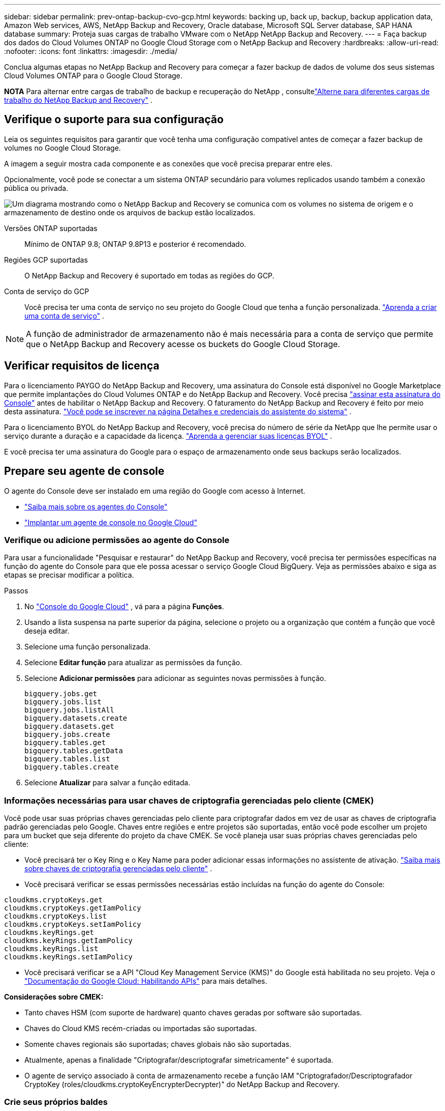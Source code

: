 ---
sidebar: sidebar 
permalink: prev-ontap-backup-cvo-gcp.html 
keywords: backing up, back up, backup, backup application data, Amazon Web services, AWS, NetApp Backup and Recovery, Oracle database, Microsoft SQL Server database, SAP HANA database 
summary: Proteja suas cargas de trabalho VMware com o NetApp NetApp Backup and Recovery. 
---
= Faça backup dos dados do Cloud Volumes ONTAP no Google Cloud Storage com o NetApp Backup and Recovery
:hardbreaks:
:allow-uri-read: 
:nofooter: 
:icons: font
:linkattrs: 
:imagesdir: ./media/


[role="lead"]
Conclua algumas etapas no NetApp Backup and Recovery para começar a fazer backup de dados de volume dos seus sistemas Cloud Volumes ONTAP para o Google Cloud Storage.

[]
====
*NOTA* Para alternar entre cargas de trabalho de backup e recuperação do NetApp , consultelink:br-start-switch-ui.html["Alterne para diferentes cargas de trabalho do NetApp Backup and Recovery"] .

====


== Verifique o suporte para sua configuração

Leia os seguintes requisitos para garantir que você tenha uma configuração compatível antes de começar a fazer backup de volumes no Google Cloud Storage.

A imagem a seguir mostra cada componente e as conexões que você precisa preparar entre eles.

Opcionalmente, você pode se conectar a um sistema ONTAP secundário para volumes replicados usando também a conexão pública ou privada.

image:diagram_cloud_backup_cvo_google.png["Um diagrama mostrando como o NetApp Backup and Recovery se comunica com os volumes no sistema de origem e o armazenamento de destino onde os arquivos de backup estão localizados."]

Versões ONTAP suportadas:: Mínimo de ONTAP 9.8; ONTAP 9.8P13 e posterior é recomendado.
Regiões GCP suportadas:: O NetApp Backup and Recovery é suportado em todas as regiões do GCP.
Conta de serviço do GCP:: Você precisa ter uma conta de serviço no seu projeto do Google Cloud que tenha a função personalizada. https://docs.netapp.com/us-en/storage-management-cloud-volumes-ontap/task-creating-gcp-service-account.html["Aprenda a criar uma conta de serviço"^] .



NOTE: A função de administrador de armazenamento não é mais necessária para a conta de serviço que permite que o NetApp Backup and Recovery acesse os buckets do Google Cloud Storage.



== Verificar requisitos de licença

Para o licenciamento PAYGO do NetApp Backup and Recovery, uma assinatura do Console está disponível no Google Marketplace que permite implantações do Cloud Volumes ONTAP e do NetApp Backup and Recovery.  Você precisa https://console.cloud.google.com/marketplace/details/netapp-cloudmanager/cloud-manager?supportedpurview=project["assinar esta assinatura do Console"^] antes de habilitar o NetApp Backup and Recovery.  O faturamento do NetApp Backup and Recovery é feito por meio desta assinatura. https://docs.netapp.com/us-en/storage-management-cloud-volumes-ontap/task-deploying-gcp.html["Você pode se inscrever na página Detalhes e credenciais do assistente do sistema"^] .

Para o licenciamento BYOL do NetApp Backup and Recovery, você precisa do número de série da NetApp que lhe permite usar o serviço durante a duração e a capacidade da licença. link:br-start-licensing.html["Aprenda a gerenciar suas licenças BYOL"] .

E você precisa ter uma assinatura do Google para o espaço de armazenamento onde seus backups serão localizados.



== Prepare seu agente de console

O agente do Console deve ser instalado em uma região do Google com acesso à Internet.

* https://docs.netapp.com/us-en/console-setup-admin/concept-connectors.html["Saiba mais sobre os agentes do Console"^]
* https://docs.netapp.com/us-en/console-setup-admin/task-quick-start-connector-google.html["Implantar um agente de console no Google Cloud"^]




=== Verifique ou adicione permissões ao agente do Console

Para usar a funcionalidade "Pesquisar e restaurar" do NetApp Backup and Recovery, você precisa ter permissões específicas na função do agente do Console para que ele possa acessar o serviço Google Cloud BigQuery.  Veja as permissões abaixo e siga as etapas se precisar modificar a política.

.Passos
. No https://console.cloud.google.com["Console do Google Cloud"^] , vá para a página *Funções*.
. Usando a lista suspensa na parte superior da página, selecione o projeto ou a organização que contém a função que você deseja editar.
. Selecione uma função personalizada.
. Selecione *Editar função* para atualizar as permissões da função.
. Selecione *Adicionar permissões* para adicionar as seguintes novas permissões à função.
+
[source, json]
----
bigquery.jobs.get
bigquery.jobs.list
bigquery.jobs.listAll
bigquery.datasets.create
bigquery.datasets.get
bigquery.jobs.create
bigquery.tables.get
bigquery.tables.getData
bigquery.tables.list
bigquery.tables.create
----
. Selecione *Atualizar* para salvar a função editada.




=== Informações necessárias para usar chaves de criptografia gerenciadas pelo cliente (CMEK)

Você pode usar suas próprias chaves gerenciadas pelo cliente para criptografar dados em vez de usar as chaves de criptografia padrão gerenciadas pelo Google.  Chaves entre regiões e entre projetos são suportadas, então você pode escolher um projeto para um bucket que seja diferente do projeto da chave CMEK.  Se você planeja usar suas próprias chaves gerenciadas pelo cliente:

* Você precisará ter o Key Ring e o Key Name para poder adicionar essas informações no assistente de ativação. https://cloud.google.com/kms/docs/cmek["Saiba mais sobre chaves de criptografia gerenciadas pelo cliente"^] .
* Você precisará verificar se essas permissões necessárias estão incluídas na função do agente do Console:


[source, json]
----
cloudkms.cryptoKeys.get
cloudkms.cryptoKeys.getIamPolicy
cloudkms.cryptoKeys.list
cloudkms.cryptoKeys.setIamPolicy
cloudkms.keyRings.get
cloudkms.keyRings.getIamPolicy
cloudkms.keyRings.list
cloudkms.keyRings.setIamPolicy
----
* Você precisará verificar se a API "Cloud Key Management Service (KMS)" do Google está habilitada no seu projeto. Veja o https://cloud.google.com/apis/docs/getting-started#enabling_apis["Documentação do Google Cloud: Habilitando APIs"^] para mais detalhes.


*Considerações sobre CMEK:*

* Tanto chaves HSM (com suporte de hardware) quanto chaves geradas por software são suportadas.
* Chaves do Cloud KMS recém-criadas ou importadas são suportadas.
* Somente chaves regionais são suportadas; chaves globais não são suportadas.
* Atualmente, apenas a finalidade "Criptografar/descriptografar simetricamente" é suportada.
* O agente de serviço associado à conta de armazenamento recebe a função IAM "Criptografador/Descriptografador CryptoKey (roles/cloudkms.cryptoKeyEncrypterDecrypter)" do NetApp Backup and Recovery.




=== Crie seus próprios baldes

Por padrão, o serviço cria buckets para você.  Se quiser usar seus próprios buckets, você pode criá-los antes de iniciar o assistente de ativação de backup e, em seguida, selecionar esses buckets no assistente.

link:prev-ontap-protect-journey.html["Saiba mais sobre como criar seus próprios buckets"] .



== Verifique os requisitos de rede ONTAP para replicar volumes

Se você planeja criar volumes replicados em um sistema ONTAP secundário usando o NetApp Backup and Recovery, certifique-se de que os sistemas de origem e destino atendam aos seguintes requisitos de rede.



==== Requisitos de rede ONTAP local

* Se o cluster estiver em suas instalações, você deverá ter uma conexão da sua rede corporativa com sua rede virtual no provedor de nuvem.  Normalmente, essa é uma conexão VPN.
* Os clusters ONTAP devem atender a requisitos adicionais de sub-rede, porta, firewall e cluster.
+
Como você pode replicar para o Cloud Volumes ONTAP ou para sistemas locais, revise os requisitos de peering para sistemas ONTAP locais. https://docs.netapp.com/us-en/ontap-sm-classic/peering/reference_prerequisites_for_cluster_peering.html["Veja os pré-requisitos para peering de cluster na documentação do ONTAP"^] .





==== Requisitos de rede do Cloud Volumes ONTAP

* O grupo de segurança da instância deve incluir as regras de entrada e saída necessárias: especificamente, regras para ICMP e portas 11104 e 11105.  Essas regras estão incluídas no grupo de segurança predefinido.


* Para replicar dados entre dois sistemas Cloud Volumes ONTAP em sub-redes diferentes, as sub-redes devem ser roteadas juntas (essa é a configuração padrão).




== Habilitar backup e recuperação do NetApp em Cloud Volumes ONTAP

As etapas para habilitar o NetApp Backup and Recovery variam um pouco dependendo se você tem um sistema Cloud Volumes ONTAP existente ou um novo.

*Habilitar o NetApp Backup and Recovery em um novo sistema*

O NetApp Backup and Recovery pode ser ativado quando você conclui o assistente do sistema para criar um novo sistema Cloud Volumes ONTAP .

Você deve ter uma conta de serviço já configurada.  Se você não selecionar uma conta de serviço ao criar o sistema Cloud Volumes ONTAP , será necessário desligar o sistema e adicionar a conta de serviço ao Cloud Volumes ONTAP no console do GCP.

Ver https://docs.netapp.com/us-en/storage-management-cloud-volumes-ontap/task-deploying-gcp.html["Lançamento do Cloud Volumes ONTAP na GCP"^] para obter requisitos e detalhes para criar seu sistema Cloud Volumes ONTAP .

.Passos
. Na página *Sistemas* do Console, selecione *Adicionar sistema*, escolha o provedor de nuvem e selecione *Adicionar novo*.  Selecione *Criar Cloud Volumes ONTAP*.
. *Escolha um local*: Selecione *Google Cloud Platform*.
. *Escolha o tipo*: Selecione * Cloud Volumes ONTAP* (nó único ou alta disponibilidade).
. *Detalhes e credenciais*: Insira as seguintes informações:
+
.. Clique em *Editar Projeto* e selecione um novo projeto se o que você deseja usar for diferente do Projeto padrão (onde o agente do Console reside).
.. Especifique o nome do cluster.
.. Habilite a opção *Conta de serviço* e selecione a Conta de serviço que tem a função de administrador de armazenamento predefinida.  Isso é necessário para habilitar backups e camadas.
.. Especifique as credenciais.
+
Certifique-se de que uma assinatura do GCP Marketplace esteja ativa.



. *Serviços*: Deixe o NetApp Backup and Recovery ativado e clique em *Continuar*.
. Preencha as páginas do assistente para implantar o sistema conforme descrito em https://docs.netapp.com/us-en/storage-management-cloud-volumes-ontap/task-deploying-gcp.html["Lançamento do Cloud Volumes ONTAP na GCP"^] .


.Resultado
O NetApp Backup and Recovery está habilitado no sistema.  Depois de criar volumes nesses sistemas Cloud Volumes ONTAP , inicie o NetApp Backup and Recovery elink:prev-ontap-backup-manage.html["ative o backup em cada volume que você deseja proteger"] .

*Habilitar o NetApp Backup and Recovery em um sistema existente*

Você pode habilitar o NetApp Backup and Recovery a qualquer momento diretamente do sistema.

.Passos
. Na página *Sistemas* do Console, selecione o sistema e selecione *Ativar* ao lado de Backup e Recuperação no painel direito.
+
Se o destino do Google Cloud Storage para seus backups existir como um sistema na página *Sistemas* do Console, você poderá arrastar o cluster para o sistema Google Cloud Storage para iniciar o assistente de configuração.





== Prepare o Google Cloud Storage como seu destino de backup

Preparar o Google Cloud Storage como seu destino de backup envolve as seguintes etapas:

* Configurar permissões.
* (Opcional) Crie seus próprios buckets.  (O serviço criará buckets para você, se desejar.)
* (Opcional) Configurar chaves gerenciadas pelo cliente para criptografia de dados




=== Configurar permissões

Você precisa fornecer chaves de acesso de armazenamento para uma conta de serviço que tenha permissões específicas usando uma função personalizada.  Uma conta de serviço permite que o NetApp Backup and Recovery autentique e acesse os buckets do Cloud Storage usados ​​para armazenar backups. As chaves são necessárias para que o Google Cloud Storage saiba quem está fazendo a solicitação.

.Passos
. No https://console.cloud.google.com["Console do Google Cloud"^] , vá para a página *Funções*.
. https://cloud.google.com/iam/docs/creating-custom-roles#creating_a_custom_role["Criar uma nova função"^]com as seguintes permissões:
+
[source, json]
----
storage.buckets.create
storage.buckets.delete
storage.buckets.get
storage.buckets.list
storage.buckets.update
storage.buckets.getIamPolicy
storage.multipartUploads.create
storage.objects.create
storage.objects.delete
storage.objects.get
storage.objects.list
storage.objects.update
----
. No console do Google Cloud, https://console.cloud.google.com/iam-admin/serviceaccounts["vá para a página de contas de serviço"^] .
. Selecione seu projeto de nuvem.
. Selecione *Criar conta de serviço* e forneça as informações necessárias:
+
.. *Detalhes da conta de serviço*: insira um nome e uma descrição.
.. *Conceder a esta conta de serviço acesso ao projeto*: Selecione a função personalizada que você acabou de criar.
.. Selecione *Concluído*.


. Vá para https://console.cloud.google.com/storage/settings["Configurações de armazenamento do GCP"^] e crie chaves de acesso para a conta de serviço:
+
.. Selecione um projeto e selecione *Interoperabilidade*. Se você ainda não tiver feito isso, selecione *Habilitar acesso de interoperabilidade*.
.. Em *Chaves de acesso para contas de serviço*, selecione *Criar uma chave para uma conta de serviço*, selecione a conta de serviço que você acabou de criar e clique em *Criar chave*.
+
Você precisará inserir as chaves no NetApp Backup and Recovery mais tarde, ao configurar o serviço de backup.







=== Crie seus próprios baldes

Por padrão, o serviço cria buckets para você.  Ou, se quiser usar seus próprios buckets, você pode criá-los antes de iniciar o assistente de ativação de backup e, em seguida, selecionar esses buckets no assistente.

link:prev-ontap-protect-journey.html["Saiba mais sobre como criar seus próprios buckets"] .



=== Configurar chaves de criptografia gerenciadas pelo cliente (CMEK) para criptografia de dados

Você pode usar suas próprias chaves gerenciadas pelo cliente para criptografar dados em vez de usar as chaves de criptografia padrão gerenciadas pelo Google.  Chaves entre regiões e entre projetos são suportadas, então você pode escolher um projeto para um bucket que seja diferente do projeto da chave CMEK.

Se você planeja usar suas próprias chaves gerenciadas pelo cliente:

* Você precisará ter o Key Ring e o Key Name para poder adicionar essas informações no assistente de ativação. https://cloud.google.com/kms/docs/cmek["Saiba mais sobre chaves de criptografia gerenciadas pelo cliente"^] .
* Você precisará verificar se essas permissões necessárias estão incluídas na função do agente do Console:
+
[source, json]
----
cloudkms.cryptoKeys.get
cloudkms.cryptoKeys.getIamPolicy
cloudkms.cryptoKeys.list
cloudkms.cryptoKeys.setIamPolicy
cloudkms.keyRings.get
cloudkms.keyRings.getIamPolicy
cloudkms.keyRings.list
cloudkms.keyRings.setIamPolicy
----
* Você precisará verificar se a API "Cloud Key Management Service (KMS)" do Google está habilitada no seu projeto. Veja o https://cloud.google.com/apis/docs/getting-started#enabling_apis["Documentação do Google Cloud: Habilitando APIs"^] para mais detalhes.


*Considerações sobre CMEK:*

* Tanto chaves HSM (com suporte de hardware) quanto chaves geradas por software são suportadas.
* Chaves do Cloud KMS recém-criadas ou importadas são suportadas.
* Somente chaves regionais são suportadas, chaves globais não são suportadas.
* Atualmente, apenas a finalidade "Criptografar/descriptografar simetricamente" é suportada.
* O agente de serviço associado à conta de armazenamento recebe a função IAM "Criptografador/Descriptografador CryptoKey (roles/cloudkms.cryptoKeyEncrypterDecrypter)" do NetApp Backup and Recovery.




== Ative backups em seus volumes ONTAP

Ative backups a qualquer momento diretamente do seu sistema local.

Um assistente guia você pelas seguintes etapas principais:

* <<Selecione os volumes dos quais deseja fazer backup>>
* <<Defina a estratégia de backup>>
* <<Revise suas seleções>>


Você também pode<<Mostrar os comandos da API>> na etapa de revisão, para que você possa copiar o código para automatizar a ativação de backup para sistemas futuros.



=== Inicie o assistente

.Passos
. Acesse o assistente Ativar backup e recuperação usando uma das seguintes maneiras:
+
** Na página *Sistemas* do Console, selecione o sistema e selecione *Ativar > Volumes de backup* ao lado de Backup e recuperação no painel direito.
+
Se o destino do GCP para seus backups existir como um sistema na página *Sistemas* do Console, você poderá arrastar o cluster ONTAP para o armazenamento de objetos do GCP.

** Selecione *Volumes* na barra Backup e Recuperação.  Na aba Volumes, selecione *Ações*image:icon-action.png["Ícone de ações"] ícone e selecione *Ativar backup* para um único volume (que ainda não tenha replicação ou backup para armazenamento de objetos habilitado).


+
A página Introdução do assistente mostra as opções de proteção, incluindo instantâneos locais, replicação e backups.  Se você escolheu a segunda opção nesta etapa, a página Definir estratégia de backup aparecerá com um volume selecionado.

. Continue com as seguintes opções:
+
** Se você já tem um agente do Console, está tudo pronto.  Basta selecionar *Avançar*.
** Se você ainda não tiver um agente do Console, a opção *Adicionar um agente do Console* será exibida. Consulte <<Prepare seu agente de console>> .






=== Selecione os volumes dos quais deseja fazer backup

Escolha os volumes que você deseja proteger.  Um volume protegido é aquele que tem um ou mais dos seguintes: política de instantâneo, política de replicação, política de backup em objeto.

Você pode optar por proteger volumes FlexVol ou FlexGroup ; no entanto, não é possível selecionar uma mistura desses volumes ao ativar o backup de um sistema.  Veja comolink:prev-ontap-backup-manage.html["ativar backup para volumes adicionais no sistema"] (FlexVol ou FlexGroup) depois de configurar o backup para os volumes iniciais.

[NOTE]
====
* Você pode ativar um backup somente em um único volume FlexGroup por vez.
* Os volumes selecionados devem ter a mesma configuração SnapLock .  Todos os volumes devem ter o SnapLock Enterprise habilitado ou o SnapLock desabilitado.


====
.Passos
Observe que, se os volumes escolhidos já tiverem políticas de snapshot ou replicação aplicadas, as políticas selecionadas posteriormente substituirão essas políticas existentes.

. Na página Selecionar volumes, selecione o volume ou volumes que você deseja proteger.
+
** Opcionalmente, filtre as linhas para mostrar apenas volumes com determinados tipos de volume, estilos e muito mais para facilitar a seleção.
** Depois de selecionar o primeiro volume, você pode selecionar todos os volumes FlexVol (os volumes FlexGroup podem ser selecionados apenas um de cada vez).  Para fazer backup de todos os volumes FlexVol existentes, marque primeiro um volume e depois marque a caixa na linha de título.
** Para fazer backup de volumes individuais, marque a caixa de cada volume.


. Selecione *Avançar*.




=== Defina a estratégia de backup

Definir a estratégia de backup envolve definir as seguintes opções:

* Se você deseja uma ou todas as opções de backup: instantâneos locais, replicação e backup para armazenamento de objetos
* Arquitetura
* Política de instantâneo local
* Destino e política de replicação
+

NOTE: Se os volumes escolhidos tiverem políticas de snapshot e replicação diferentes das políticas selecionadas nesta etapa, as políticas existentes serão substituídas.

* Backup para informações de armazenamento de objetos (provedor, criptografia, rede, política de backup e opções de exportação).


.Passos
. Na página Definir estratégia de backup, escolha uma ou todas as opções a seguir.  Todos os três são selecionados por padrão:
+
** *Instantâneos locais*: se você estiver executando replicação ou backup no armazenamento de objetos, instantâneos locais deverão ser criados.
** *Replicação*: Cria volumes replicados em outro sistema de armazenamento ONTAP .
** *Backup*: Faz backup de volumes no armazenamento de objetos.


. *Arquitetura*: Se você escolher replicação e backup, escolha um dos seguintes fluxos de informações:
+
** *Cascata*: As informações fluem do sistema de armazenamento primário para o secundário e do secundário para o armazenamento de objetos.
** *Fan out*: As informações fluem do sistema de armazenamento primário para o secundário _e_ do primário para o armazenamento de objetos.
+
Para obter detalhes sobre essas arquiteturas, consultelink:prev-ontap-protect-journey.html["Planeje sua jornada de proteção"] .



. *Instantâneo local*: escolha uma política de instantâneo existente ou crie uma.
+

TIP: Para criar uma política personalizada antes de ativar o backup, consultelink:br-use-policies-create.html["Criar uma política"] .

+
Para criar uma política, selecione *Criar nova política* e faça o seguinte:

+
** Digite o nome da política.
** Selecione até cinco programações, normalmente com frequências diferentes.
** Selecione *Criar*.


. *Replicação*: Defina as seguintes opções:
+
** *Destino de replicação*: Selecione o sistema de destino e o SVM.  Opcionalmente, selecione o(s) agregado(s) de destino e o prefixo ou sufixo que serão adicionados ao nome do volume replicado.
** *Política de replicação*: Escolha uma política de replicação existente ou crie uma.
+

TIP: Para criar uma política personalizada antes de ativar a replicação, consultelink:br-use-policies-create.html["Criar uma política"] .

+
Para criar uma política, selecione *Criar nova política* e faça o seguinte:

+
*** Digite o nome da política.
*** Selecione até cinco programações, normalmente com frequências diferentes.
*** Selecione *Criar*.




. *Fazer backup no objeto*: Se você selecionou *Backup*, defina as seguintes opções:
+
** *Provedor*: Selecione *Google Cloud*.
** *Configurações do provedor*: insira os detalhes do provedor e a região onde os backups serão armazenados.
+
Crie um novo bucket ou selecione um existente.

** *Chave de criptografia*: Se você criou um novo bucket do Google, insira as informações da chave de criptografia fornecidas pelo provedor.  Escolha se você usará as chaves de criptografia padrão do Google Cloud ou escolherá suas próprias chaves gerenciadas pelo cliente na sua conta do Google para gerenciar a criptografia dos seus dados.
+
Se você optar por usar suas próprias chaves gerenciadas pelo cliente, insira o cofre de chaves e as informações da chave.



+

NOTE: Se você escolheu um bucket existente do Google Cloud, as informações de criptografia já estão disponíveis, então não é necessário inseri-las agora.

+
** *Política de backup*: Selecione uma política de armazenamento de backup para objeto existente ou crie uma.
+

TIP: Para criar uma política personalizada antes de ativar o backup, consultelink:br-use-policies-create.html["Criar uma política"] .

+
Para criar uma política, selecione *Criar nova política* e faça o seguinte:

+
*** Digite o nome da política.
*** Selecione até cinco programações, normalmente com frequências diferentes.
*** Selecione *Criar*.


** *Exportar cópias de Snapshot existentes para armazenamento de objetos como cópias de backup*: Se houver cópias de Snapshot locais para volumes neste sistema que correspondam ao rótulo de agendamento de backup que você acabou de selecionar para este sistema (por exemplo, diário, semanal, etc.), este prompt adicional será exibido.  Marque esta caixa para que todos os Snapshots históricos sejam copiados para o armazenamento de objetos como arquivos de backup para garantir a proteção mais completa para seus volumes.


. Selecione *Avançar*.




=== Revise suas seleções

Esta é a oportunidade de revisar suas seleções e fazer ajustes, se necessário.

.Passos
. Na página Revisão, revise suas seleções.
. Opcionalmente, marque a caixa para *Sincronizar automaticamente os rótulos da política de instantâneo com os rótulos da política de replicação e backup*.  Isso cria instantâneos com um rótulo que corresponde aos rótulos nas políticas de replicação e backup.
. Selecione *Ativar Backup*.


.Resultado
O NetApp Backup and Recovery começa a fazer os backups iniciais dos seus volumes.  A transferência de linha de base do volume replicado e do arquivo de backup inclui uma cópia completa dos dados do sistema de armazenamento primário.  Transferências subsequentes contêm cópias diferenciais dos dados do sistema de armazenamento primário contidos em cópias de Snapshot.

Um volume replicado é criado no cluster de destino que será sincronizado com o volume do sistema de armazenamento primário.

Um bucket do Google Cloud Storage é criado na conta de serviço indicada pela chave de acesso e chave secreta do Google que você inseriu, e os arquivos de backup são armazenados lá.

Os backups são associados à classe de armazenamento _Padrão_ por padrão.  Você pode usar as classes de armazenamento de menor custo _Nearline_, _Coldline_ ou _Archive_.  No entanto, você configura a classe de armazenamento por meio do Google, não por meio da interface do usuário do NetApp Backup and Recovery.  Veja o tópico do Google https://cloud.google.com/storage/docs/changing-default-storage-class["Alterando a classe de armazenamento padrão de um bucket"^] para mais detalhes.

O Painel de Backup de Volume é exibido para que você possa monitorar o estado dos backups.

Você também pode monitorar o status dos trabalhos de backup e restauração usando olink:br-use-monitor-tasks.html["Página de monitoramento de tarefas"] .



=== Mostrar os comandos da API

Talvez você queira exibir e, opcionalmente, copiar os comandos de API usados no assistente Ativar backup e recuperação.  Talvez você queira fazer isso para automatizar a ativação de backup em sistemas futuros.

.Passos
. No assistente Ativar backup e recuperação, selecione *Exibir solicitação de API*.
. Para copiar os comandos para a área de transferência, selecione o ícone *Copiar*.




== O que vem a seguir?

* Você pode link:prev-ontap-backup-manage.html["gerencie seus arquivos de backup e políticas de backup"] . Isso inclui iniciar e parar backups, excluir backups, adicionar e alterar o agendamento de backups e muito mais.
* Você pode link:prev-ontap-policy-object-advanced-settings.html["gerenciar configurações de backup em nível de cluster"] . Isso inclui alterar as chaves de armazenamento que o ONTAP usa para acessar o armazenamento em nuvem, alterar a largura de banda de rede disponível para carregar backups no armazenamento de objetos, alterar a configuração de backup automático para volumes futuros e muito mais.
* Você também podelink:prev-ontap-restore.html["restaurar volumes, pastas ou arquivos individuais de um arquivo de backup"] para um sistema Cloud Volumes ONTAP na AWS ou para um sistema ONTAP local.

